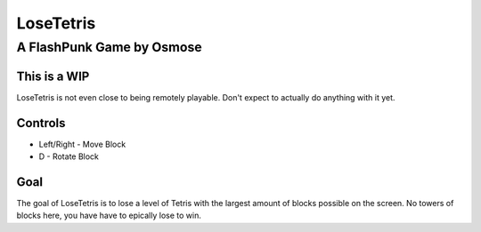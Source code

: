 ==========
LoseTetris
==========
--------------------------
A FlashPunk Game by Osmose
--------------------------

This is a WIP
=============
LoseTetris is not even close to being remotely playable. Don't expect to actually do anything with it yet.

Controls
========
* Left/Right - Move Block
* D - Rotate Block

Goal
====
The goal of LoseTetris is to lose a level of Tetris with the largest amount of blocks possible on the screen. No towers of blocks here, you have have to epically lose to win.